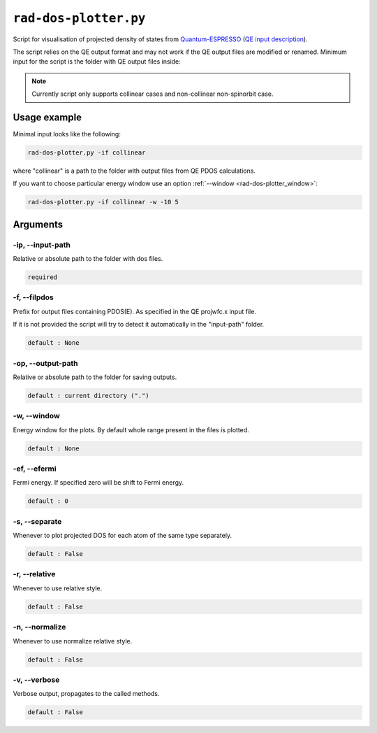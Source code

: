 .. _rad-dos-plotter:

**********************
``rad-dos-plotter.py``
**********************

Script for visualisation of projected density of states from 
`Quantum-ESPRESSO <https://www.quantum-espresso.org/>`_ 
(`QE input description <https://www.quantum-espresso.org/Doc/INPUT_PROJWFC.html>`_).

The script relies on the QE output format and may not work if the QE  output files 
are modified or renamed. Minimum input for the script is the folder 
with QE output files inside:

.. note::
    Currently script only supports collinear cases and non-collinear non-spinorbit case.

Usage example
=============
Minimal input looks like the following:

.. code-block:: bash

    rad-dos-plotter.py -if collinear

where "collinear" is a path to the folder with output files from QE PDOS calculations.

If you want to choose particular energy window use an 
option :ref:`--window <rad-dos-plotter_window>`:

.. code-block:: bash

    rad-dos-plotter.py -if collinear -w -10 5


Arguments
=========

.. _rad-dos-plotter_input-path:

-ip, --input-path
-----------------
Relative or absolute path to the folder with dos files.

.. code-block:: text

    required


.. _rad-dos-plotter_filpdos:

-f, --filpdos
-------------
Prefix for output files containing PDOS(E). 
As specified in the QE projwfc.x input file.

If it is not provided the script will try to 
detect it automatically in the "input-path" folder.

.. code-block:: text

    default : None


.. _rad-dos-plotter_output-path:

-op, --output-path
------------------
Relative or absolute path to the folder for saving outputs.

.. code-block:: text

    default : current directory (".")


.. _rad-dos-plotter_window:

-w, --window
------------
Energy window for the plots.  
By default whole range present in the files is plotted.

.. code-block:: text

    default : None


.. _rad-dos-plotter_efermi:

-ef, --efermi
-------------
Fermi energy. If specified zero will be shift to Fermi energy.

.. code-block:: text

    default : 0


.. _rad-dos-plotter_separate:

-s, --separate
--------------
Whenever to plot projected DOS for each atom  of the same type separately.

.. code-block:: text

    default : False


.. _rad-dos-plotter_relative:

-r, --relative
--------------
Whenever to use relative style.

.. code-block:: text

    default : False


.. _rad-dos-plotter_normalize:

-n, --normalize
---------------
Whenever to use normalize relative style.

.. code-block:: text

    default : False


.. _rad-dos-plotter_verbose:

-v, --verbose
-------------
Verbose output, propagates to the called methods.

.. code-block:: text

    default : False
